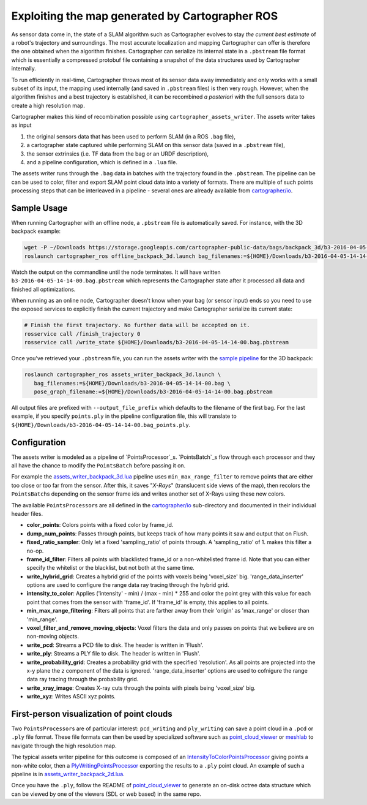 .. Copyright 2018 The Cartographer Authors

.. Licensed under the Apache License, Version 2.0 (the "License");
   you may not use this file except in compliance with the License.
   You may obtain a copy of the License at

..      http://www.apache.org/licenses/LICENSE-2.0

.. Unless required by applicable law or agreed to in writing, software
   distributed under the License is distributed on an "AS IS" BASIS,
   WITHOUT WARRANTIES OR CONDITIONS OF ANY KIND, either express or implied.
   See the License for the specific language governing permissions and
   limitations under the License.

.. cartographer SHA: 30f7de1a325d6604c780f2f74d9a345ec369d12d
.. cartographer_ros SHA: 44459e18102305745c56f92549b87d8e91f434fe

.. _assets_writer:

Exploiting the map generated by Cartographer ROS
================================================

As sensor data come in, the state of a SLAM algorithm such as Cartographer evolves to stay *the current best estimate* of a robot's trajectory and surroundings.
The most accurate localization and mapping Cartographer can offer is therefore the one obtained when the algorithm finishes.
Cartographer can serialize its internal state in a ``.pbstream`` file format which is essentially a compressed protobuf file containing a snapshot of the data structures used by Cartographer internally.

To run efficiently in real-time, Cartographer throws most of its sensor data away immediately and only works with a small subset of its input, the mapping used internally (and saved in ``.pbstream`` files) is then very rough.
However, when the algorithm finishes and a best trajectory is established, it can be recombined *a posteriori* with the full sensors data to create a high resolution map.

Cartographer makes this kind of recombination possible using ``cartographer_assets_writer``.
The assets writer takes as input

1. the original sensors data that has been used to perform SLAM (in a ROS ``.bag`` file),
2. a cartographer state captured while performing SLAM on this sensor data (saved in a ``.pbstream`` file),
3. the sensor extrinsics (i.e. TF data from the bag or an URDF description),
4. and a pipeline configuration, which is defined in a ``.lua`` file.

The assets writer runs through the ``.bag`` data in batches with the trajectory found in the ``.pbstream``.
The pipeline can be can be used to color, filter and export SLAM point cloud data into a variety of formats.
There are multiple of such points processing steps that can be interleaved in a pipeline - several ones are already available from `cartographer/io`_.

Sample Usage
------------

When running Cartographer with an offline node, a ``.pbstream`` file is automatically saved.
For instance, with the 3D backpack example:

.. code-block:: bash

   wget -P ~/Downloads https://storage.googleapis.com/cartographer-public-data/bags/backpack_3d/b3-2016-04-05-14-14-00.bag
   roslaunch cartographer_ros offline_backpack_3d.launch bag_filenames:=${HOME}/Downloads/b3-2016-04-05-14-14-00.bag

Watch the output on the commandline until the node terminates.
It will have written ``b3-2016-04-05-14-14-00.bag.pbstream`` which represents the Cartographer state after it processed all data and finished all optimizations.

When running as an online node, Cartographer doesn't know when your bag (or sensor input) ends so you need to use the exposed services to explicitly finish the current trajectory and make Cartographer serialize its current state:

.. code-block:: bash

   # Finish the first trajectory. No further data will be accepted on it.
   rosservice call /finish_trajectory 0
   rosservice call /write_state ${HOME}/Downloads/b3-2016-04-05-14-14-00.bag.pbstream


Once you've retrieved your ``.pbstream`` file, you can run the assets writer with the `sample pipeline`_ for the 3D backpack:

.. _sample pipeline: https://github.com/googlecartographer/cartographer_ros/blob/44459e18102305745c56f92549b87d8e91f434fe/cartographer_ros/configuration_files/assets_writer_backpack_3d.lua

.. code-block:: bash

   roslaunch cartographer_ros assets_writer_backpack_3d.launch \
      bag_filenames:=${HOME}/Downloads/b3-2016-04-05-14-14-00.bag \
      pose_graph_filename:=${HOME}/Downloads/b3-2016-04-05-14-14-00.bag.pbstream

All output files are prefixed with ``--output_file_prefix`` which defaults to the filename of the first bag.
For the last example, if you specify ``points.ply`` in the pipeline configuration file, this will translate to ``${HOME}/Downloads/b3-2016-04-05-14-14-00.bag_points.ply``.

Configuration
-------------

The assets writer is modeled as a pipeline of `PointsProcessor`_s.
`PointsBatch`_\ s flow through each processor and they all have the chance to modify the ``PointsBatch`` before passing it on.

.. _PointsProcessor: https://github.com/googlecartographer/cartographer/blob/30f7de1a325d6604c780f2f74d9a345ec369d12d/cartographer/io/points_processor.h
.. _PointsBatch: https://github.com/googlecartographer/cartographer/blob/30f7de1a325d6604c780f2f74d9a345ec369d12d/cartographer/io/points_batch.h

For example the `assets_writer_backpack_3d.lua`_ pipeline uses ``min_max_range_filter`` to remove points that are either too close or too far from the sensor.
After this, it saves "*X-Rays*" (translucent side views of the map), then recolors the ``PointsBatch``\ s depending on the sensor frame ids and writes another set of X-Rays using these new colors.

.. _assets_writer_backpack_3d.lua: https://github.com/googlecartographer/cartographer_ros/blob/44459e18102305745c56f92549b87d8e91f434fe/cartographer_ros/configuration_files/assets_writer_backpack_3d.lua

The available ``PointsProcessor``\ s are all defined in the `cartographer/io`_ sub-directory and documented in their individual header files.

.. _cartographer/io: https://github.com/googlecartographer/cartographer/tree/f1ac8967297965b8eb6f2f4b08a538e052b5a75b/cartographer/io

* **color_points**: Colors points with a fixed color by frame_id.
* **dump_num_points**: Passes through points, but keeps track of how many points it saw and output that on Flush.
* **fixed_ratio_sampler**: Only let a fixed 'sampling_ratio' of points through. A 'sampling_ratio' of 1. makes this filter a no-op.
* **frame_id_filter**: Filters all points with blacklisted frame_id or a non-whitelisted frame id. Note that you can either specify the whitelist or the blacklist, but not both at the same time.
* **write_hybrid_grid**: Creates a hybrid grid of the points with voxels being 'voxel_size' big. 'range_data_inserter' options are used to configure the range data ray tracing through the hybrid grid.
* **intensity_to_color**: Applies ('intensity' - min) / (max - min) * 255 and color the point grey with this value for each point that comes from the sensor with 'frame_id'. If 'frame_id' is empty, this applies to all points.
* **min_max_range_filtering**: Filters all points that are farther away from their 'origin' as 'max_range' or closer than 'min_range'.
* **voxel_filter_and_remove_moving_objects**: Voxel filters the data and only passes on points that we believe are on non-moving objects.
* **write_pcd**: Streams a PCD file to disk. The header is written in 'Flush'.
* **write_ply**: Streams a PLY file to disk. The header is written in 'Flush'.
* **write_probability_grid**: Creates a probability grid with the specified 'resolution'. As all points are projected into the x-y plane the z component of the data is ignored. 'range_data_inserter' options are used to cofnigure the range data ray tracing through the probability grid.
* **write_xray_image**: Creates X-ray cuts through the points with pixels being 'voxel_size' big.
* **write_xyz**: Writes ASCII xyz points.

First-person visualization of point clouds
------------------------------------------

Two ``PointsProcessor``\ s are of particular interest: ``pcd_writing`` and ``ply_writing`` can save a point cloud in a ``.pcd`` or ``.ply`` file format.
These file formats can then be used by specialized software such as `point_cloud_viewer`_ or `meshlab`_ to navigate through the high resolution map.

.. _point_cloud_viewer: https://github.com/googlecartographer/point_cloud_viewer
.. _meshlab: http://www.meshlab.net/

The typical assets writer pipeline for this outcome is composed of an IntensityToColorPointsProcessor_ giving points a non-white color, then a PlyWritingPointsProcessor_ exporting the results to a ``.ply`` point cloud.
An example of such a pipeline is in `assets_writer_backpack_2d.lua`_.

.. _IntensityToColorPointsProcessor: https://github.com/googlecartographer/cartographer/blob/30f7de1a325d6604c780f2f74d9a345ec369d12d/cartographer/io/intensity_to_color_points_processor.cc
.. _PlyWritingPointsProcessor: https://github.com/googlecartographer/cartographer/blob/30f7de1a325d6604c780f2f74d9a345ec369d12d/cartographer/io/ply_writing_points_processor.h
.. _assets_writer_backpack_2d.lua: https://github.com/googlecartographer/cartographer_ros/blob/44459e18102305745c56f92549b87d8e91f434fe/cartographer_ros/configuration_files/assets_writer_backpack_2d.lua

Once you have the ``.ply``, follow the README of `point_cloud_viewer`_ to generate an on-disk octree data structure which can be viewed by one of the viewers (SDL or web based) in the same repo.

.. _point_cloud_viewer: https://github.com/googlecartographer/point_cloud_viewer
